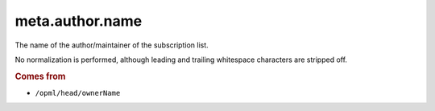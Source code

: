 meta.author.name
================

The name of the author/maintainer of the subscription list.

No normalization is performed, although leading and trailing whitespace
characters are stripped off.

..  rubric:: Comes from

*   ``/opml/head/ownerName``
